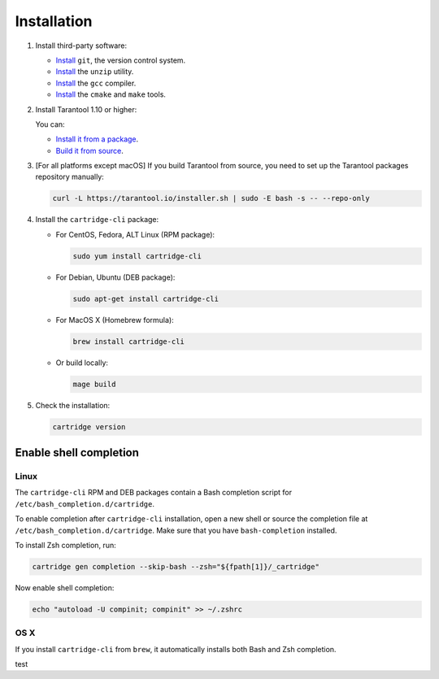 Installation
============

1.  Install third-party software:

    *   `Install <https://git-scm.com/book/en/v2/Getting-Started-Installing-Git>`__
        ``git``, the version control system.

    *   `Install <https://linuxize.com/post/how-to-unzip-files-in-linux/>`__
        the ``unzip`` utility.

    *   `Install <https://gcc.gnu.org/install/>`__
        the ``gcc`` compiler.

    *   `Install <https://cmake.org/install/>`__
        the ``cmake`` and ``make`` tools.


2.  Install Tarantool 1.10 or higher:

    You can:

    *   `Install it from a package <https://www.tarantool.io/en/download/>`__.
    *   `Build it from source <https://www.tarantool.io/en/doc/latest/dev_guide/building_from_source/>`__.

3.  [For all platforms except macOS] If you build Tarantool from source,
    you need to set up the Tarantool packages repository manually:

    ..  code-block:: bash

        curl -L https://tarantool.io/installer.sh | sudo -E bash -s -- --repo-only

4.  Install the ``cartridge-cli`` package:

    *   For CentOS, Fedora, ALT Linux (RPM package):

        ..  code-block:: bash

            sudo yum install cartridge-cli

    *   For Debian, Ubuntu (DEB package):

        ..  code-block:: bash

            sudo apt-get install cartridge-cli

    *   For MacOS X (Homebrew formula):

        ..  code-block:: bash

            brew install cartridge-cli

    *   Or build locally:

        .. code-block:: bash

           mage build

5.  Check the installation:

    ..  code-block:: bash

        cartridge version

Enable shell completion
-----------------------

Linux
~~~~~

The ``cartridge-cli`` RPM and DEB packages contain a Bash completion script
for ``/etc/bash_completion.d/cartridge``.

To enable completion after ``cartridge-cli`` installation, open a new shell or
source the completion file at ``/etc/bash_completion.d/cartridge``.
Make sure that you have ``bash-completion`` installed.

To install Zsh completion, run:

..  code-block:: bash

    cartridge gen completion --skip-bash --zsh="${fpath[1]}/_cartridge"

Now enable shell completion:

..  code-block:: bash

    echo "autoload -U compinit; compinit" >> ~/.zshrc

OS X
~~~~

If you install ``cartridge-cli`` from ``brew``, it automatically installs both
Bash and Zsh completion.

test

